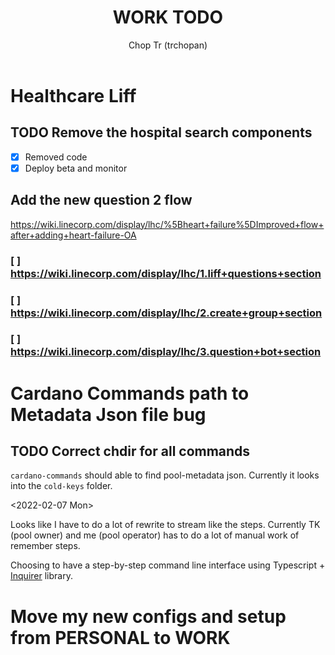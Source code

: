 #+TITLE: WORK TODO
#+AUTHOR: Chop Tr (trchopan)

* Healthcare Liff
SCHEDULED: <2022-02-07 Mon>

** TODO Remove the hospital search components
SCHEDULED: <2022-02-07 Mon>

- [X] Removed code
- [X] Deploy beta and monitor

** Add the new question 2 flow
SCHEDULED: <2022-02-09 Wed>

https://wiki.linecorp.com/display/lhc/%5Bheart+failure%5DImproved+flow+after+adding+heart-failure-OA

*** [ ] https://wiki.linecorp.com/display/lhc/1.liff+questions+section


*** [ ] https://wiki.linecorp.com/display/lhc/2.create+group+section


*** [ ] https://wiki.linecorp.com/display/lhc/3.question+bot+section



* Cardano Commands path to Metadata Json file bug
SCHEDULED: <2022-02-12 Sat>

** TODO Correct chdir for all commands

~cardano-commands~ should able to find pool-metadata json. Currently it looks into the ~cold-keys~ folder.

<2022-02-07 Mon>

Looks like I have to do a lot of rewrite to stream like the steps. Currently TK (pool owner) and me (pool operator) has to do a lot of manual work of remember steps.

Choosing to have a step-by-step command line interface using Typescript + [[https://github.com/SBoudrias/Inquirer.js][Inquirer]] library.


* Move my new configs and setup from PERSONAL to WORK
SCHEDULED: <2022-01-31 Mon>
